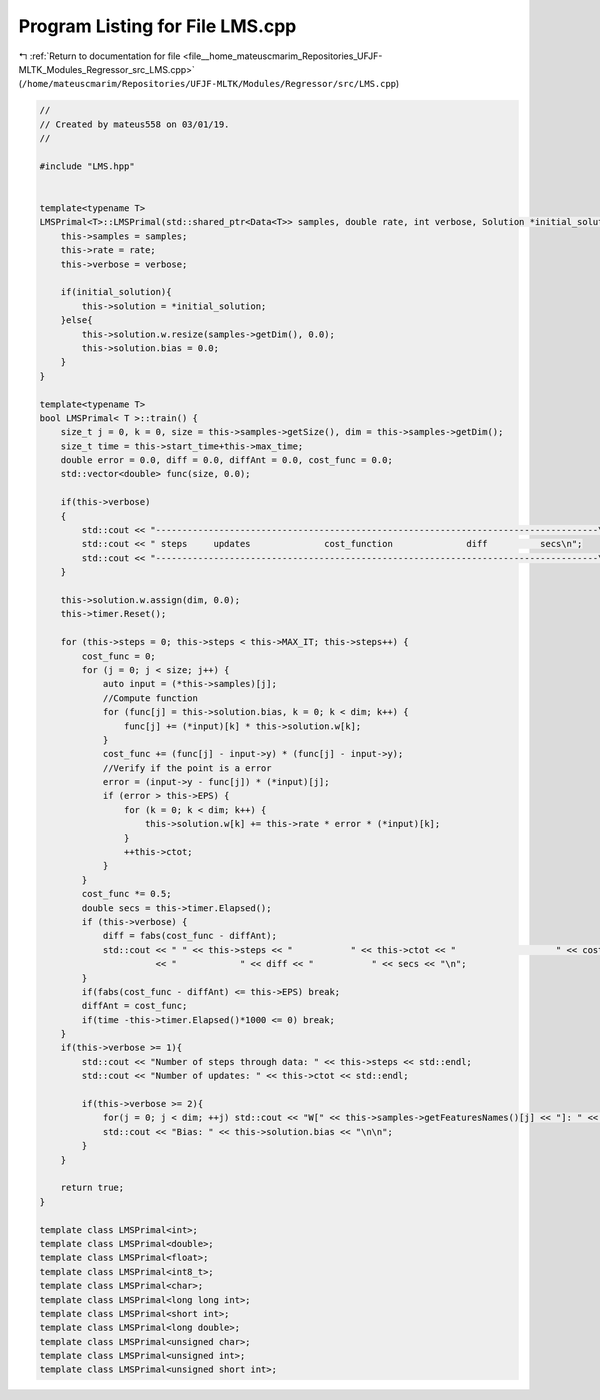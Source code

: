 
.. _program_listing_file__home_mateuscmarim_Repositories_UFJF-MLTK_Modules_Regressor_src_LMS.cpp:

Program Listing for File LMS.cpp
================================

|exhale_lsh| :ref:`Return to documentation for file <file__home_mateuscmarim_Repositories_UFJF-MLTK_Modules_Regressor_src_LMS.cpp>` (``/home/mateuscmarim/Repositories/UFJF-MLTK/Modules/Regressor/src/LMS.cpp``)

.. |exhale_lsh| unicode:: U+021B0 .. UPWARDS ARROW WITH TIP LEFTWARDS

.. code-block:: cpp

   //
   // Created by mateus558 on 03/01/19.
   //
   
   #include "LMS.hpp"
   
   
   template<typename T>
   LMSPrimal<T>::LMSPrimal(std::shared_ptr<Data<T>> samples, double rate, int verbose, Solution *initial_solution) {
       this->samples = samples;
       this->rate = rate;
       this->verbose = verbose;
   
       if(initial_solution){
           this->solution = *initial_solution;
       }else{
           this->solution.w.resize(samples->getDim(), 0.0);
           this->solution.bias = 0.0;
       }
   }
   
   template<typename T>
   bool LMSPrimal< T >::train() {
       size_t j = 0, k = 0, size = this->samples->getSize(), dim = this->samples->getDim();
       size_t time = this->start_time+this->max_time;
       double error = 0.0, diff = 0.0, diffAnt = 0.0, cost_func = 0.0;
       std::vector<double> func(size, 0.0);
   
       if(this->verbose)
       {
           std::cout << "------------------------------------------------------------------------------------\n";
           std::cout << " steps     updates              cost_function              diff          secs\n";
           std::cout << "------------------------------------------------------------------------------------\n";
       }
   
       this->solution.w.assign(dim, 0.0);
       this->timer.Reset();
   
       for (this->steps = 0; this->steps < this->MAX_IT; this->steps++) {
           cost_func = 0;
           for (j = 0; j < size; j++) {
               auto input = (*this->samples)[j];
               //Compute function
               for (func[j] = this->solution.bias, k = 0; k < dim; k++) {
                   func[j] += (*input)[k] * this->solution.w[k];
               }
               cost_func += (func[j] - input->y) * (func[j] - input->y);
               //Verify if the point is a error
               error = (input->y - func[j]) * (*input)[j];
               if (error > this->EPS) {
                   for (k = 0; k < dim; k++) {
                       this->solution.w[k] += this->rate * error * (*input)[k];
                   }
                   ++this->ctot;
               }
           }
           cost_func *= 0.5;
           double secs = this->timer.Elapsed();
           if (this->verbose) {
               diff = fabs(cost_func - diffAnt);
               std::cout << " " << this->steps << "           " << this->ctot << "                   " << cost_func
                         << "            " << diff << "           " << secs << "\n";
           }
           if(fabs(cost_func - diffAnt) <= this->EPS) break;
           diffAnt = cost_func;
           if(time -this->timer.Elapsed()*1000 <= 0) break;
       }
       if(this->verbose >= 1){
           std::cout << "Number of steps through data: " << this->steps << std::endl;
           std::cout << "Number of updates: " << this->ctot << std::endl;
   
           if(this->verbose >= 2){
               for(j = 0; j < dim; ++j) std::cout << "W[" << this->samples->getFeaturesNames()[j] << "]: " << this->solution.w[j] << "\n";
               std::cout << "Bias: " << this->solution.bias << "\n\n";
           }
       }
   
       return true;
   }
   
   template class LMSPrimal<int>;
   template class LMSPrimal<double>;
   template class LMSPrimal<float>;
   template class LMSPrimal<int8_t>;
   template class LMSPrimal<char>;
   template class LMSPrimal<long long int>;
   template class LMSPrimal<short int>;
   template class LMSPrimal<long double>;
   template class LMSPrimal<unsigned char>;
   template class LMSPrimal<unsigned int>;
   template class LMSPrimal<unsigned short int>;
